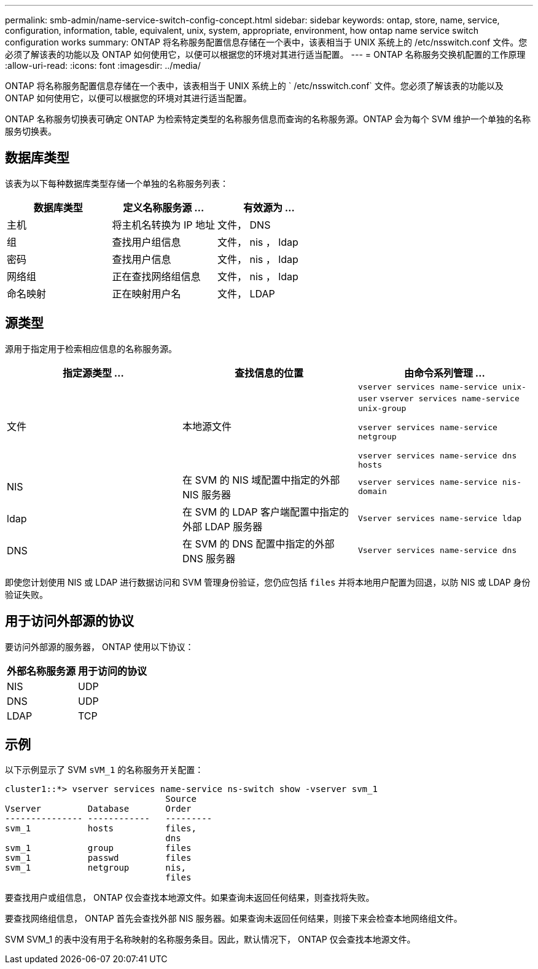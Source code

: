 ---
permalink: smb-admin/name-service-switch-config-concept.html 
sidebar: sidebar 
keywords: ontap, store, name, service, configuration, information, table, equivalent, unix, system, appropriate, environment, how ontap name service switch configuration works 
summary: ONTAP 将名称服务配置信息存储在一个表中，该表相当于 UNIX 系统上的 /etc/nsswitch.conf 文件。您必须了解该表的功能以及 ONTAP 如何使用它，以便可以根据您的环境对其进行适当配置。 
---
= ONTAP 名称服务交换机配置的工作原理
:allow-uri-read: 
:icons: font
:imagesdir: ../media/


[role="lead"]
ONTAP 将名称服务配置信息存储在一个表中，该表相当于 UNIX 系统上的 ` /etc/nsswitch.conf` 文件。您必须了解该表的功能以及 ONTAP 如何使用它，以便可以根据您的环境对其进行适当配置。

ONTAP 名称服务切换表可确定 ONTAP 为检索特定类型的名称服务信息而查询的名称服务源。ONTAP 会为每个 SVM 维护一个单独的名称服务切换表。



== 数据库类型

该表为以下每种数据库类型存储一个单独的名称服务列表：

|===
| 数据库类型 | 定义名称服务源 ... | 有效源为 ... 


 a| 
主机
 a| 
将主机名转换为 IP 地址
 a| 
文件， DNS



 a| 
组
 a| 
查找用户组信息
 a| 
文件， nis ， ldap



 a| 
密码
 a| 
查找用户信息
 a| 
文件， nis ， ldap



 a| 
网络组
 a| 
正在查找网络组信息
 a| 
文件， nis ， ldap



 a| 
命名映射
 a| 
正在映射用户名
 a| 
文件， LDAP

|===


== 源类型

源用于指定用于检索相应信息的名称服务源。

|===
| 指定源类型 ... | 查找信息的位置 | 由命令系列管理 ... 


 a| 
文件
 a| 
本地源文件
 a| 
`vserver services name-service unix-user` `vserver services name-service unix-group`

`vserver services name-service netgroup`

`vserver services name-service dns hosts`



 a| 
NIS
 a| 
在 SVM 的 NIS 域配置中指定的外部 NIS 服务器
 a| 
`vserver services name-service nis-domain`



 a| 
ldap
 a| 
在 SVM 的 LDAP 客户端配置中指定的外部 LDAP 服务器
 a| 
`Vserver services name-service ldap`



 a| 
DNS
 a| 
在 SVM 的 DNS 配置中指定的外部 DNS 服务器
 a| 
`Vserver services name-service dns`

|===
即使您计划使用 NIS 或 LDAP 进行数据访问和 SVM 管理身份验证，您仍应包括 `files` 并将本地用户配置为回退，以防 NIS 或 LDAP 身份验证失败。



== 用于访问外部源的协议

要访问外部源的服务器， ONTAP 使用以下协议：

|===
| 外部名称服务源 | 用于访问的协议 


| NIS | UDP 


| DNS | UDP 


| LDAP | TCP 
|===


== 示例

以下示例显示了 SVM `sVM_1` 的名称服务开关配置：

[listing]
----
cluster1::*> vserver services name-service ns-switch show -vserver svm_1
                               Source
Vserver         Database       Order
--------------- ------------   ---------
svm_1           hosts          files,
                               dns
svm_1           group          files
svm_1           passwd         files
svm_1           netgroup       nis,
                               files
----
要查找用户或组信息， ONTAP 仅会查找本地源文件。如果查询未返回任何结果，则查找将失败。

要查找网络组信息， ONTAP 首先会查找外部 NIS 服务器。如果查询未返回任何结果，则接下来会检查本地网络组文件。

SVM SVM_1 的表中没有用于名称映射的名称服务条目。因此，默认情况下， ONTAP 仅会查找本地源文件。
